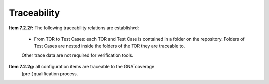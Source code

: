 .. _traceability:

Traceability
************

**Item 7.2.2f:** The following traceability relations are established:

 * From TOR to Test Cases: each TOR and Test Case is contained in a folder on
   the repository.  Folders of Test Cases are nested inside the folders of the
   TOR they are traceable to.

 Other trace data are not required for verification tools.

**Item 7.2.2g:** all configuration items are traceable to the GNATcoverage
  (pre-)qualification process.

